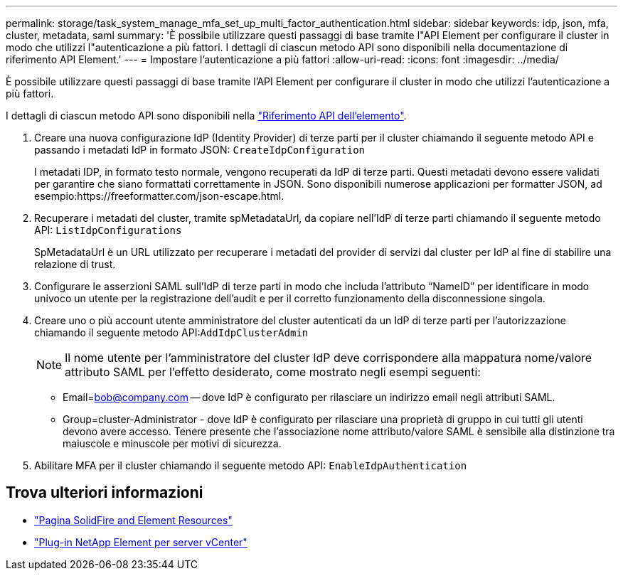 ---
permalink: storage/task_system_manage_mfa_set_up_multi_factor_authentication.html 
sidebar: sidebar 
keywords: idp, json, mfa, cluster, metadata, saml 
summary: 'È possibile utilizzare questi passaggi di base tramite l"API Element per configurare il cluster in modo che utilizzi l"autenticazione a più fattori. I dettagli di ciascun metodo API sono disponibili nella documentazione di riferimento API Element.' 
---
= Impostare l'autenticazione a più fattori
:allow-uri-read: 
:icons: font
:imagesdir: ../media/


[role="lead"]
È possibile utilizzare questi passaggi di base tramite l'API Element per configurare il cluster in modo che utilizzi l'autenticazione a più fattori.

I dettagli di ciascun metodo API sono disponibili nella link:../api/index.html["Riferimento API dell'elemento"].

. Creare una nuova configurazione IdP (Identity Provider) di terze parti per il cluster chiamando il seguente metodo API e passando i metadati IdP in formato JSON: `CreateIdpConfiguration`
+
I metadati IDP, in formato testo normale, vengono recuperati da IdP di terze parti. Questi metadati devono essere validati per garantire che siano formattati correttamente in JSON. Sono disponibili numerose applicazioni per formatter JSON, ad esempio:https://freeformatter.com/json-escape.html.

. Recuperare i metadati del cluster, tramite spMetadataUrl, da copiare nell'IdP di terze parti chiamando il seguente metodo API: `ListIdpConfigurations`
+
SpMetadataUrl è un URL utilizzato per recuperare i metadati del provider di servizi dal cluster per IdP al fine di stabilire una relazione di trust.

. Configurare le asserzioni SAML sull'IdP di terze parti in modo che includa l'attributo "`NameID`" per identificare in modo univoco un utente per la registrazione dell'audit e per il corretto funzionamento della disconnessione singola.
. Creare uno o più account utente amministratore del cluster autenticati da un IdP di terze parti per l'autorizzazione chiamando il seguente metodo API:``AddIdpClusterAdmin``
+

NOTE: Il nome utente per l'amministratore del cluster IdP deve corrispondere alla mappatura nome/valore attributo SAML per l'effetto desiderato, come mostrato negli esempi seguenti:

+
** Email=bob@company.com -- dove IdP è configurato per rilasciare un indirizzo email negli attributi SAML.
** Group=cluster-Administrator - dove IdP è configurato per rilasciare una proprietà di gruppo in cui tutti gli utenti devono avere accesso.
Tenere presente che l'associazione nome attributo/valore SAML è sensibile alla distinzione tra maiuscole e minuscole per motivi di sicurezza.


. Abilitare MFA per il cluster chiamando il seguente metodo API: `EnableIdpAuthentication`




== Trova ulteriori informazioni

* https://www.netapp.com/data-storage/solidfire/documentation["Pagina SolidFire and Element Resources"^]
* https://docs.netapp.com/us-en/vcp/index.html["Plug-in NetApp Element per server vCenter"^]

